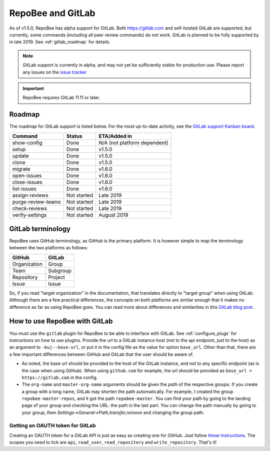 .. _gitlab:

RepoBee and GitLab
******************
As of v1.5.0, RepoBee has alpha support for GitLab. Both https://gitlab.com and
self-hosted GitLab are supported, but currently, some commands (including all
peer review commands) do not work. GitLab is planned to be fully supported by
in late 2019. See :ref:`gitlab_roadmap` for details.

.. note::

   GitLab support is currently in alpha, and may not yet be sufficiently stable
   for production use. Please report any issues on the `issue tracker
   <https://github.com/repobee/repobee/issues/new>`_

.. important::

   RepoBee requires GitLab 11.11 or later.

.. _gitlab_roadmap:

Roadmap
=======
The roadmap for GitLab support is listed below. For the most up-to-date
activity, see the `GitLab support Kanban board`_.

===================  =============  ============
Command              Status         ETA/Added in
===================  =============  ============
show-config          Done           N/A (not platform dependent)
setup                Done           v1.5.0
update               Done           v1.5.0
clone                Done           v1.5.0
migrate              Done           v1.6.0
open-issues          Done           v1.6.0
close-issues         Done           v1.6.0
list-issues          Done           v1.6.0
assign-reviews       Not started    Late 2019
purge-review-teams   Not started    Late 2019
check-reviews        Not started    Late 2019
verify-settings      Not started    August 2019
===================  =============  ============

GitLab terminology
==================
RepoBee uses GitHub terminology, as GitHub is the primary platform. It is
however simple to map the terminology between the two platforms as follows:

============  ========
GitHub        GitLab
============  ========
Organization  Group
Team          Subgroup
Repository    Project
Issue         Issue
============  ========

So, if you read "target organization" in the documentation, that translates
directly to "target group" when using GitLab. Although there are a few
practical differences, the concepts on both platforms are similar enough that
it makes no difference as far as using RepoBee goes. You can read more about
differences and similarities in this `GitLab blog post`_.

How to use RepoBee with GitLab
==============================
You must use the ``gitlab`` plugin for RepoBee to be able to interface with
GitLab. See :ref:`configure_plugs` for instructions on how to use plugins.
Provide the url to a GitLab instance host (*not* to the api endpoint, just to
the host) as an argument to ``-bu|--base-url``, or put it in the config file as
the value for option ``base_url``. Other than that, there are a few important
differences between GitHub and GitLab that the user should be aware of.

* As noted, the base url should be provided to the host of the GitLab instance,
  and not to any specific endpoint (as is the case when using GitHub). When
  using ``github.com`` for example, the url should be provided as
  ``base_url = https://gitlab.com`` in the config.
* The ``org-name`` and ``master-org-name`` arguments should be given the *path*
  of the respective groups. If you create a group with a long name, GitLab may
  shorten the path automatically. For example, I created the group
  ``repobee-master-repos``, and it got the path ``repobee-master``. You can find
  your path by going to the landing page of your group and checking the URL: the
  path is the last part. You can change the path manually by going to your
  group, then `Settings->General->Path,transfer,remove` and changing the group
  path.

Getting an OAUTH token for GitLab
---------------------------------
Creating an OAUTH token for a GitLab API is just as easy as creating one for
GitHub. Just follow `these instructions
<https://docs.gitlab.com/ee/user/profile/personal_access_tokens.html>`_.
The scopes you need to tick are ``api``, ``read_user``, ``read_repository`` and
``write_repository``. That's it!

.. _`GitLab blog post`: https://about.gitlab.com/2017/09/11/comparing-confusing-terms-in-github-bitbucket-and-gitlab/
.. _`GitLab support Kanban board`: https://github.com/repobee/repobee/projects/7
